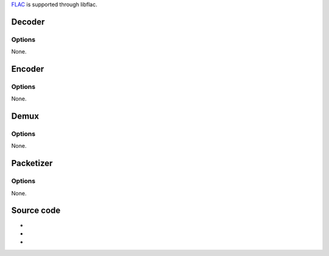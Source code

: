 `FLAC <FLAC>`__ is supported through libflac.

Decoder
-------

.. raw:: mediawiki

   {{Module|name=flac|type=Audio decoder|first_version=0.5.2|description=FLAC audio decoder|sc=flac}}

Options
~~~~~~~

None.

Encoder
-------

.. raw:: mediawiki

   {{Module|name=flac|type=Audio encoder|first_version=0.7.0|description=FLAC audio encoder|sc=flac}}

.. _options-1:

Options
~~~~~~~

None.

Demux
-----

.. raw:: mediawiki

   {{Module|name=flac|type=Access demux|description=FLAC demuxer|sc=flac}}

.. _options-2:

Options
~~~~~~~

None.

Packetizer
----------

.. raw:: mediawiki

   {{Module|name=flac|type=Packetizer|description=Flac audio packetizer|sc=none}}

.. _options-3:

Options
~~~~~~~

None.

Source code
-----------

-  

   .. raw:: mediawiki

      {{VLCSourceFile|modules/codec/flac.c}}

-  

   .. raw:: mediawiki

      {{VLCSourceFile|modules/demux/flac.c}}

-  

   .. raw:: mediawiki

      {{VLCSourceFile|modules/packetizer/flac.c}}

.. raw:: mediawiki

   {{Documentation footer}}
